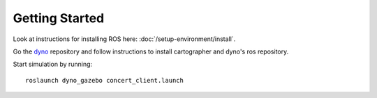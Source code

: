 Getting Started
===============

.. _dyno: https://github.com/samiamlabs/dyno

Look at instructions for installing ROS here: :doc:`/setup-environment/install`.

Go the `dyno`_ repository and follow instructions to install cartographer and dyno's ros repository.

Start simulation by running: ::

  roslaunch dyno_gazebo concert_client.launch
